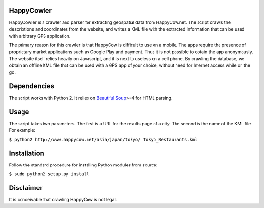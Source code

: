 HappyCowler
==========
HappyCowler is a crawler and parser for extracting geospatial data from HappyCow.net. The script crawls the descriptions and coordinates from the website, and writes a KML file with the extracted information that can be used with arbitrary GPS application.

The primary reason for this crawler is that HappyCow is difficult to use on a mobile. The apps require the presence of proprietary market applications such as Google Play and payment. Thus it is not possible to obtain the app anonymously. The website itself relies heavily on Javascript, and it is next to useless on a cell phone. By crawling the database, we obtain an offline KML file that can be used with a GPS app of your choice, without need for Internet access while on the go.

Dependencies
============
The script works with Python 2. It relies on `Beautiful Soup <http://www.crummy.com/software/BeautifulSoup/>`_>=4 for HTML parsing.

Usage
=====
The script takes two parameters. The first is a URL for the results page of a city. The second is the name of the KML file. For example:

``$ python2 http://www.happycow.net/asia/japan/tokyo/ Tokyo_Restaurants.kml``

Installation
============
Follow the standard procedure for installing Python modules from source:

``$ sudo python2 setup.py install``

Disclaimer
==============
It is conceivable that crawling HappyCow is not legal.
